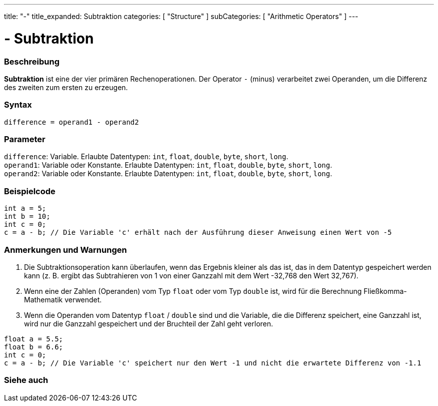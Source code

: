 ---
title: "-"
title_expanded: Subtraktion
categories: [ "Structure" ]
subCategories: [ "Arithmetic Operators" ]
---





= - Subtraktion


// ÜBERSICHTSABSCHNITT STARTET
[#overview]
--

[float]
=== Beschreibung
*Subtraktion* ist eine der vier primären Rechenoperationen. Der Operator `-` (minus) verarbeitet zwei Operanden, um die Differenz des zweiten zum ersten zu erzeugen.
[%hardbreaks]


[float]
=== Syntax
`difference = operand1 - operand2`


[float]
=== Parameter
`difference`: Variable. Erlaubte Datentypen: `int`, `float`, `double`, `byte`, `short`, `long`. +
`operand1`: Variable oder Konstante. Erlaubte Datentypen: `int`, `float`, `double`, `byte`, `short`, `long`. +
`operand2`: Variable oder Konstante. Erlaubte Datentypen: `int`, `float`, `double`, `byte`, `short`, `long`.


--
// ÜBERSICHTSABSCHNITT ENDET




// HOW-TO-USE-ABSCHNITT STARTET
[#howtouse]
--

[float]
=== Beispielcode

[source,arduino]
----
int a = 5;
int b = 10;
int c = 0;
c = a - b; // Die Variable 'c' erhält nach der Ausführung dieser Anweisung einen Wert von -5
----
[%hardbreaks]

[float]
=== Anmerkungen und Warnungen
1. Die Subtraktionsoperation kann überlaufen, wenn das Ergebnis kleiner als das ist, das in dem Datentyp gespeichert werden kann (z. B. ergibt das Subtrahieren von 1 von einer Ganzzahl mit dem Wert -32,768 den Wert 32,767).

2. Wenn eine der Zahlen (Operanden) vom Typ `float` oder vom Typ `double` ist, wird für die Berechnung Fließkomma-Mathematik verwendet.

3. Wenn die Operanden vom Datentyp `float` / `double` sind und die Variable, die die Differenz speichert, eine Ganzzahl ist, wird nur die Ganzzahl gespeichert und der Bruchteil der Zahl geht verloren.

[source,arduino]
----
float a = 5.5;
float b = 6.6;
int c = 0;
c = a - b; // Die Variable 'c' speichert nur den Wert -1 und nicht die erwartete Differenz von -1.1
----
[%hardbreaks]

--
// HOW-TO-USE-ABSCHNITT ENDET




// SIEHE-AUCH-ABSCHNITT SECTION STARTS
[#see_also]
--

[float]
=== Siehe auch

[role="language"]

--
// SIEHE-AUCH-ABSCHNITT SECTION ENDET
